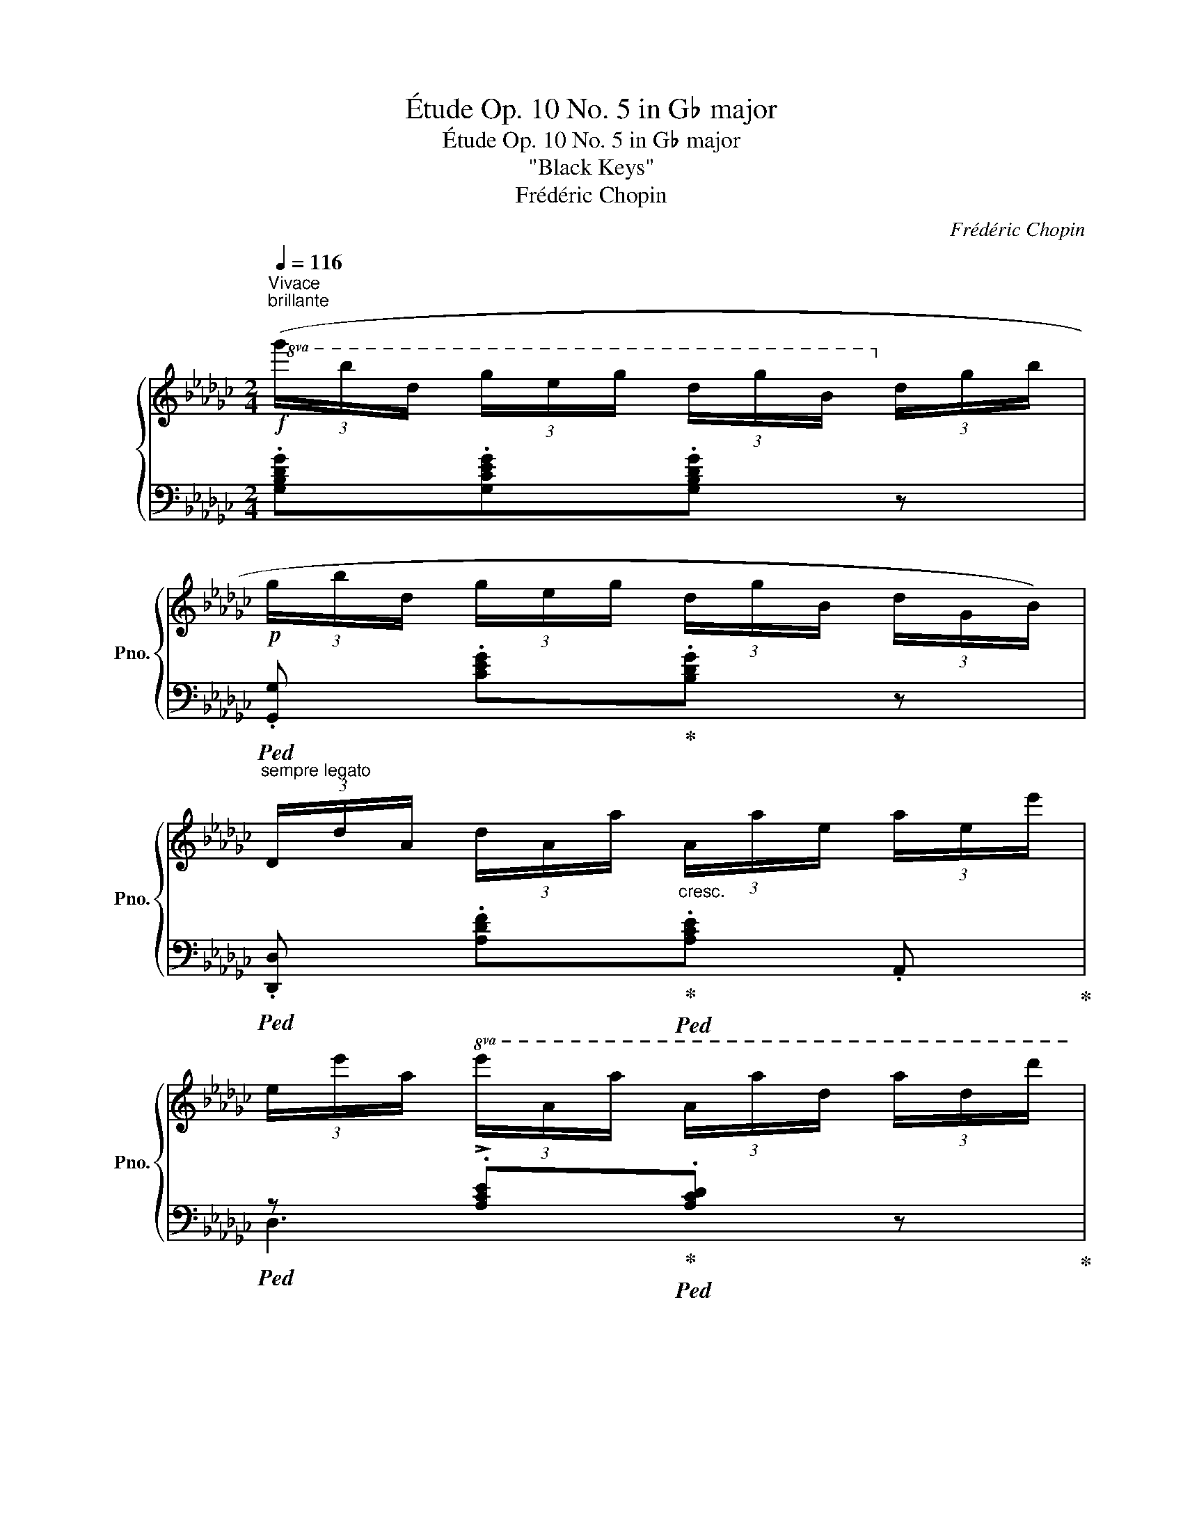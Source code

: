X:1
T:Étude Op. 10 No. 5 in G♭ major
T:Étude Op. 10 No. 5 in G♭ major
T:"Black Keys"
T:Frédéric Chopin
C:Frédéric Chopin
%%score { ( 1 4 ) | ( 2 3 ) }
L:1/8
Q:1/4=116
M:2/4
K:Gb
V:1 treble nm="鋼琴" snm="Pno."
V:4 treble 
V:2 bass 
V:3 bass 
V:1
"^Vivace""^brillante"!f!!8va(! (3(g'/b'/d'/ (3g'/e'/g'/ (3d'/g'/b/!8va)! (3d'/g/b/ | %1
!p! (3g/b/d/ (3g/e/g/ (3d/g/B/ (3d/G/B/) | %2
"^sempre legato" (3D/d/A/ (3d/A/a/"_cresc." (3A/a/e/ (3a/e/e'/ | %3
 (3e/e'/a/!8va(! (3e'/a/a'/ (3a/a'/d'/ (3a'/d'/d''/ | %4
!f! (3g'/b'/d'/ (3g'/e'/g'/ (3d'/g'/b/!8va)! (3d'/g/b/ |!p! (3g/b/d/ (3g/e/g/ (3d/g/B/ (3d/G/B/ | %6
 (3E/e/A/ (3e/A/!<(!a/ (3e/a/e/!8va(! (3e'/a/a'/!<)! | %7
[Q:1/4=80]"_poco rall." (3b/b'/b/!>(! (3b'/b/b'/ (3b/b'/b/!>)!!pp! (3b'/b/b'/ | %8
[Q:1/4=116]"^a tempo"!f! (3g'/b'/d'/ (3g'/e'/g'/ (3d'/g'/b/!8va)! (3d'/g/b/ | %9
!p! (3g/b/d/ (3g/e/g/ (3d/g/B/ (3d/G/B/ | (3D/d/A/ (3d/A/a/"_cresc." (3A/a/e/ (3a/e/e'/ | %11
 (3e/e'/a/!8va(! (3e'/a/a'/ (3a/a'/d'/ (3a'/d'/d''/ | %12
!f! (3g'/b'/d'/ (3g'/e'/g'/ (3d'/g'/b/!8va)! (3d'/g/b/ |!p! (3g/b/d/ (3g/e/g/ (3d/g/B/ (3d/G/B/ | %14
 (3E/e/A/ (3e/A/a/"_cresc." (3e/a/e/ (3e'/a/e'/ | %15
 (3e/e'/a/ (3e'/d/d'/ (3a/d'/a/!8va(! (3a'/d'/d''/ | %16
!p! (3a'/b'/a'/ (3e'/e''/e'/!>(! (3d'/e'/d'/!>)! (3a/a'/a/!8va)! | %17
!>(! (3a/b/a/!>)! (3e/e'/e/ (3d/e/d/!>!A- | (3A/e/a/ (3b/a/e/ (3d/a/d'/ (3e'/d'/b/ | %19
!8va(! (3a/e'/a'/ (3b'/a'/e'/ (3d'/a'/d''/ (3e''/d''/b'/ | %20
 (3a'/b'/a'/ (3e'/e''/e'/!>(! (3d'/e'/d'/!>)! (3a/a'/a/!8va)! | %21
!>(! (3a/b/a/!>)! (3e/e'/e/ (3d/e/d/!>!A- | (3A/(a/g/ (3a/g/a/ (3g'/)(a/g/ (3a/g/a/ | %23
 (3A/)(a/g/ (3a/g/a/ (3g'/)(a/g/ (3a/g/a/ | %24
 (3B/)(b/g/ (3b/g/b/"_poco a poco cresc." (3g'/)(b/g/ (3b/g/b/ | %25
 (3B/)(b/g/ (3b/g/b/ (3g'/)(b/g/ (3b/g/b/ | (3g/)(b/g/ (3.b'/b/g/ (3.a'/b/g/ (3.g'/b/g/ | %27
 (3.d'/)(b/g/ (3.b'/b/g/ (3.a'/b/g/ (3.g'/b/g/ | %28
 (3d/)(d'/b/!8va(! (3d'/d'/d''/"_crescendo" (3b'/)(d''/d'/!8va)! (3d'/b/d'/ | %29
 (3d/)(d'/b/!8va(! (3d'/d'/d''/ (3b'/)(d''/d'/!8va)! (3d'/b/d'/ | %30
 (3d/)(d'/b/!8va(! (3d'/d'/d''/ (3b'/)(d''/d'/!8va)! (3d'/b/d'/ | %31
 (3d/)(d'/g/ (3d'/d/d/ (3G/)(d/D/[I:staff +1] (3D/G,/D/) | %32
!f!"^sempre legatissimo" (3(E,/G,/D/!<(![I:staff -1] (3E/G,/D/ (3E/G/D/ (3E/G/d/ | %33
 (3E/G/d/ (3e/G/d/ (3e/g/d/ (3e/d'/g/!<)! |!>(! (3e/g/e'/ (3d'/g/e/ (3d'/g/e/ (3d/g/e/ | %35
 (3d/G/e/!>)!"_dimin." (3d/G/E/ (3d/G/E/ (3D/G/E/) | (3(A,/!<(!E/G/ (3A/E/G/ (3A/e/G/ (3A/e/g/ | %37
 (3A/e/g/ (3a/e/g/ (3a/e'/g/ (3a/g'/e'/!<)! |!>(! (3a/g/e'/ (3a/g/e/ (3a/g/e/ (3A/g/e/ | %39
 (3A/G/e/!>)!"_dim." (3A/G/E/ (3A/G/E/ (3A,/G/E/) |!p! (3(D/d/A/ (3d/A/a/ (3d/a/A/ (3d/A/d/ | %41
 (3D/d/A/ (3d/A/a/ (3d/a/A/ (3d/A/d/) |"^sempre legato" (3D/d/A/ (3d/d/d'/ (3a/d'/d/ (3d/A/d/ | %43
 (3A/a/d/"_cresc." (3a/a/a'/ (3d'/a'/a/ (3a/d/a/ | %44
 (3d/e/d/!8va(! (3e'/d'/e''/ (3d''/e''/d''/ (3d'/e'/d'/!8va)! | %45
 (3d/e/d/!8va(! (3e'/d'/e''/ (3d''/e''/d''/ (3d'/e'/d'/ | %46
 (3d''/e''/d''/ (3d'/e'/d'/ (3d''/e''/d''/ (3d'/e'/d'/ | %47
 (3d''/e''/d''/ (3d'/e'/d'/ (3d''/e''/d''/ (3d'/e'/d'/ | %48
!f! (3g'/b'/d'/ (3g'/e'/g'/ (3d'/g'/b/!8va)! (3d'/g/b/ |!p! (3g/b/d/ (3g/e/g/ (3d/g/B/ (3d/G/B/ | %50
 (3D/d/A/ (3d/A/a/"_cresc." (3A/a/e/ (3a/e/e'/ | %51
 (3e/e'/a/!8va(! (3e'/a/a'/ (3a/a'/d'/ (3a'/d'/d''/ | %52
!f! (3g'/b'/d'/ (3g'/e'/g'/ (3d'/g'/b/!8va)! (3d'/g/b/ |!p! (3g/b/d/ (3g/e/g/ (3d/g/B/ (3d/G/B/ | %54
 (3E/e/A/ (3e/A/a/"_crescendo" (3B/b/B/ (3b/B/b/ | %55
 (3e/e'/a/!8va(! (3e'/a/a'/ (3b/!>!b'/b/ (3b'/b/b'/ | %56
 (3!>!b/b'/e'/ (3b'/a/a'/ (3!>!a/a'/d'/ (3a'/g/g'/!8va)! | %57
 (3!>!d/d'/a/!8va(! (3d'/a/a'/ (3!>!g/g'/d'/ (3g'/d'/d''/ | %58
 (3!>!b/b'/e'/ (3b'/a/a'/ (3!>!a/a'/d'/ (3a'/g/g'/!8va)! | %59
 (3!>!d/d'/a/!8va(! (3d'/a/a'/ (3!>!g/g'/d'/ (3g'/d'/d''/ | %60
 (3!>!b/b'/e'/ (3b'/a/a'/ (3!>!b/b'/e'/ (3b'/a/a'/ | %61
 (3b/b'/e'/ (3b'/a/a'/"_crescendo" (3b/b'/e'/ (3b'/a/a'/ | %62
 (3(d'/b'/a/ (3a'/d'/b'/ (3a/a'/d'/ (3b'/a/a'/ | %63
 (3d'/b'/a/ (3a'/d'/b'/[Q:1/4=70]"_poco rallent." (3a/a'/d'/ (3b'/a/a'/ | %64
 (3:2:4e''/)z/4!pp!(d''/4b'/"_delicato" (3a'/g'/e'/!8va)! (3d'/b/a/[Q:1/4=60]"_smorz." (3g/e/d/ | %65
 A2 B>A |[Q:1/4=116]"^a tempo"!p! G) z"_legato"!8va(! (3a'/b'/a'/ (3d'/d''/d'/ | %67
 (3d'/e'/d'/ (3g/g'/g/!8va)! (3a/b/a/!>!d- | (3d/g/a/ (3b/a/g/"_poco cresc." (3d/a/d'/ (3e'/d'/a/ | %69
!8va(! (3g/d'/g'/ (3a'/g'/e'/ (3d'/a'/d''/ (3e''/d''/a'/ | %70
!p! (3g'/a'/g'/ (3d'/d''/d'/ (3d'/e'/d'/ (3a/a'/a/!8va)! | (3a/b/a/ (3g/g'/g/ !>!d2- | %72
 (3d/g/a/ (3b/a/g/"_poco cresc." (3d/a/d'/ (3e'/d'/a/ | %73
!8va(! (3g/d'/g'/ (3a'/g'/e'/ (3a/d'/a'/ (3b'/a'/d'/ | %74
!f! (3b'/d'/a'/ (3b/a'/d'/ (3g'/b/e'/!8va)! (3a/d'/d/ | (3b/d/a/ (3B/a/d/ (3g/B/e/ (3A/d/D/ | %76
 (3B/D/A/ (3B,/A/D/ (3G/B,/E/[K:bass] (3A,/D/D,/ | (3B,/G,/E/ (3D,/D/A,/ (3B,/G,/E/ (3D,/D/A,/ | %78
 .B, (3(!>![B,D]/A,/G,/)[K:treble] (3(!>![EG]/D/B,/) (3(!>![GB]/E/D/) | %79
 (3(!>![Bd]/A/G/) (3(!>![eg]/d/B/) (3(!>![gb]/e/d/) (3(!>![bd']/a/g/) | %80
!8va(! (3(!>![e'g']/d'/b/)"_crescendo" (3([g'b']/e'/d'/) (3([e'g']/d'/b/) (3([g'b']/e'/d'/) | %81
 (3([e'g']/d'/b/) (3([g'b']/e'/d'/) (3([e'g']/d'/b/) (3([g'b']/e'/d'/) | %82
 (3.[bg']/!8va)! z/!ff! .[gg']/ (3.[ee']/.[dd']/.[Bb]/ (3.[Aa]/.[Gg]/.[Ee]/ (3.[Dd]/.[B,B]/.[A,A]/ | %83
 .[G,G] z!8va(! !arpeggio![bd'g'b']2!8va)! |[K:bass][Q:1/4=80]"_." !fermata!G,4 |] %85
V:2
 .[G,B,DG].[G,CEG].[G,B,DG] z |!ped! .[G,,G,] .[CEG]!ped-up!.[B,DG] z | %2
!ped! .[D,,D,] .[A,DF]!ped-up!!ped!.[A,CE] .A,,!ped-up! | %3
!ped! z !>!.[A,CE]!ped-up!!ped!.[A,CD] z!ped-up! | .[G,B,DG].[G,CEG].[G,B,DG] z | %5
!ped! .[G,,G,] .[CEG]!ped-up!.[B,DG] z |!ped! .C, !>![A,E]2 .C,!ped-up! | %7
!ped! !arpeggio![B,,F,=D][K:treble] !arpeggio![B,F=d] z2!ped-up! | .[G,B,DG].[G,CEG].[G,B,DG] z | %9
[K:bass]!ped! .[G,,G,] .[CEG]!ped-up!.[B,DG] z | %10
!ped! .[D,,D,] .[A,DF]!ped-up!!ped!.[A,CE] .A,,!ped-up! | %11
!ped! z !>!.[A,CE]!ped-up!!ped!.[A,CD] z!ped-up! | .[G,B,DG].[G,CEG].[G,B,DG] z | %13
!ped! .[G,,G,] .[CEG]!ped-up!.[B,DG] z |!ped! .=C, !>![A,G]2 .A,,!ped-up! | %15
!ped! .D,.[A,F] z2!ped-up! |[K:treble] ([=CGA][A,GA]) (!>![DFB][A,FA]) | %17
 (!>![=CGB][A,GA]) ([DF]A,) |[K:bass]!ped! .=C, .[A,EG]!ped-up!!ped!.[A,DF] .D,!ped-up! | %19
!ped! .A,,.[A,=CG]!ped-up!!ped! .D,,.[A,DF]!ped-up! | %20
!ped! .A,,[K:treble] .[=CGA]!ped-up!(!>![DFB][A,FA]) | (!>![=CGB][A,GA]) ([DF]A,) | %22
[K:bass]!ped! .=C,.[A,EG] z (=C,,!ped-up! | .=C,).[A,EG] z ([=C,,C,] | %24
!ped! .[D,,D,]) .[B,DG]!ped-up! ([=C,,=C,][D,,D,] | %25
!ped! .[=D,,=D,]) .[B,G]!ped-up! ([^C,,^C,][D,,D,] |!ped! .[E,,E,]) !>![B,G]2 ([E,,E,]!ped-up! | %27
!ped! [_F,,_F,]) !>![B,G]2 ([=E,,=E,]!ped-up! |!ped! .[=F,,=F,]).[B,DF]!ped-up! ([=E,,=E,][F,,F,] | %29
!ped! [G,,G,])[B,D_F]!ped-up! ([=F,,F,][G,,G,] | %30
!ped! .[=G,,=G,]).[G,D_F]!ped-up!!ped! .[A,,A,].[A,D=F]!ped-up! | %31
!ped! .[__B,,__B,].[B,EG] z !>![__B,,,B,,]!ped-up! |!ped! [A,,,A,,]4 | z2 [A,DG]>[A,DG] | [A,DG]4 | %35
 z4!ped-up! |!ped! [A,,,A,,]4 | z2[K:treble] [A,=CGA]>[A,CGA] | [A,=CGA]4 | z4!ped-up! | %40
[K:bass]!ped! .D,, z ([A,F]2- | [A,F]2!ped-up! [=G,=E]>[A,F] |!ped! .D,) z ([A,F]2- | %43
 [A,F]2!ped-up! [=G,=E]>[A,F] |!ped! .D,)[K:treble]!<(! ([A,DF]!ped-up![__B,D_G][_B,D=G]!<)! | %45
!>(! [CDA]2 [B,D=G][__B,D_G]!>)! |!ped! .[A,CF])[K:bass] .D,[K:treble]!<(! (A!ped-up!B!<)! | %47
!>(! c2!>)! BA) | .[G,B,DG].[G,CEG].[G,B,DG] z |[K:bass]!ped! .[G,,G,] .[CEG]!ped-up!.[B,DG] z | %50
!ped! .[D,,D,] .[A,DF]!ped-up!!ped!.[A,CE] .A,,!ped-up! |!ped! z !>!.[A,CE]!ped-up!.[A,CD] z | %52
 .[G,B,DG].[G,CEG].[G,B,DG] z |!ped! .[G,,G,] .[CEG]!ped-up!.[B,DG] z | %54
!ped! .C,!>(!([A,E]!ped-up!!>)!!ped! [F,B,=D])(B,,!ped-up! | %55
!ped! .C,)!>(!([A,E]!ped-up!!>)!!ped! [F,B,=D]).B,,!ped-up! | %56
!ped! .C,[K:treble].[CEA]!ped-up![K:bass]!ped! ._D,[K:treble].[B,DG]!ped-up! | %57
[K:bass]!ped! .C,[K:treble].[CDFA]!ped-up![K:bass]!ped! .B,,[K:treble].[B,DGB]!ped-up! | %58
[K:bass]!ped! .C,[K:treble].[CEA]!ped-up![K:bass]!ped! .D,[K:treble].[B,DG]!ped-up! | %59
[K:bass]!ped! .C,[K:treble].[CDFA]!ped-up![K:bass]!ped! .B,,[K:treble].[B,DGB]!ped-up! | %60
[K:bass]!ped! .C, !>![A,EA]2 .C,!ped-up! |!ped! .=C, !>![A,EGA]2 .C,!ped-up! | %62
!ped! D,2[K:treble] [A,DGA]2!ped-up! | [GAd]2 z2 |[K:bass]!ped!{/D,,} !arpeggio![D,A,DG]4!ped-up! | %65
!ped! [D,A,C]4!ped-up! |[K:treble] ([B,G]D)([CA][A,F] | [B,G]D)([CA][A,F] | %68
[K:bass] [G,B,G]) z ([F,CE][D,D]) | ([G,B,E][D,D]) ([F,CE][D,D]) |[K:treble] ([B,G]D)([CA][A,F] | %71
 [B,G]D)([CA][A,F] |[K:bass] [G,B,G]D) (!>![F,CE][D,D]) | (!>![G,B,E][D,D]) (!>![F,CE][D,D]) | %74
[K:treble] !arpeggio![G,DB]2 z[K:bass] (!>![D,A,CF] | [G,B,G]2) z (!>![D,,C,F,] | %76
 [G,,B,,G,]2) z (D,, | .[G,,,G,,]).D,,.[G,,,G,,].D,, | .[G,,,G,,] z z (3(G,,/D,/B,/) | %79
 (3(G,,/D,/B,/) (3(B,,/G,/D/) (3(D,/B,/G/)[K:treble] (3(G,/D/B/) | %80
 (3(B,/G/d/) (3(D/B/g/) (3(G/B/g/) (3(D/B/g/) | (3(G/B/g/) (3(D/B/g/) (3(G/B/g/) (3(D/B/g/) | %82
 (3.G/ z/[K:bass] .[G,G]/ (3.[E,E]/.[D,D]/.[B,,B,]/ (3.[A,,A,]/.[G,,G,]/.[E,,E,]/ (3.[D,,D,]/.[B,,,B,,]/.[A,,,A,,]/ | %83
!ped! .[G,,,G,,] z[K:treble] !arpeggio![G,DB]2!ped-up! |[K:bass] !fermata![G,,,G,,]4 |] %85
V:3
 x4 | x4 | x4 | D,3 z | x4 | x4 | x4 | x[K:treble] x3 | x4 |[K:bass] x4 | x4 | D,3 z | x4 | x4 | %14
 x4 | x4 |[K:treble] x4 | x4 |[K:bass] x4 | x4 | x[K:treble] x3 | x4 |[K:bass] x4 | x4 | x4 | x4 | %26
 x4 | x4 | x4 | x4 | x4 | x4 | x4 | x4 | x4 | x4 | x4 | x2[K:treble] x2 | x4 | x4 |[K:bass] x4 | %41
 x4 | x4 | x4 | x[K:treble] x3 | x4 | z[K:bass] z[K:treble] [CDF]2 | [CDF]4 | x4 |[K:bass] x4 | %50
 x4 | D,3 z | x4 | x4 | x4 | x4 | x[K:treble] x[K:bass] x[K:treble] x | %57
[K:bass] x[K:treble] x[K:bass] x[K:treble] x |[K:bass] x[K:treble] x[K:bass] x[K:treble] x | %59
[K:bass] x[K:treble] x[K:bass] x[K:treble] x |[K:bass] x4 | x4 | x2[K:treble] x2 | x4 | %64
[K:bass] x4 | x4 |[K:treble] G,4 | G,4 |[K:bass] x4 | x4 |[K:treble] G,4 | G,4 |[K:bass] x4 | x4 | %74
[K:treble] x3[K:bass] x | x4 | x4 | x4 | x4 | x3[K:treble] x | x4 | x4 | x2/3[K:bass] x10/3 | %83
 x2[K:treble] x2 |[K:bass] x4 |] %85
V:4
!8va(! x3!8va)! x | x4 | x4 | x!8va(! x3 | x3!8va)! x | x4 | x3!8va(! x | x4 | x3!8va)! x | x4 | %10
 x4 | x!8va(! x3 | x3!8va)! x | x4 | x4 | x3!8va(! x | x4!8va)! | x4 | x4 |!8va(! x4 | x4!8va)! | %21
 x4 | x4 | x4 | x4 | x4 | x4 | x4 | x!8va(! x2!8va)! x | x!8va(! x2!8va)! x | x!8va(! x2!8va)! x | %31
 x4 | x4 | x4 | x4 | x4 | x4 | x4 | x4 | x4 | x4 | x4 | x4 | x4 | x!8va(! x3!8va)! | x!8va(! x3 | %46
 x4 | x4 | x3!8va)! x | x4 | x4 | x!8va(! x3 | x3!8va)! x | x4 | x4 | x!8va(! x3 | x4!8va)! | %57
 x!8va(! x3 | x4!8va)! | x!8va(! x3 | x4 | x4 | x4 | x4 | x2!8va)! x2 | [EG]2 [DF]2 | %66
 G z!8va(! z2 | x2!8va)! x2 | x4 |!8va(! x4 | x4!8va)! | x4 | x4 |!8va(! x4 | x3!8va)! x | x4 | %76
 x3[K:bass] x | x4 | x2[K:treble] x2 | x4 |!8va(! x4 | x4 | x/3!8va)! x11/3 | x2!8va(! x2!8va)! | %84
[K:bass] x4 |] %85

